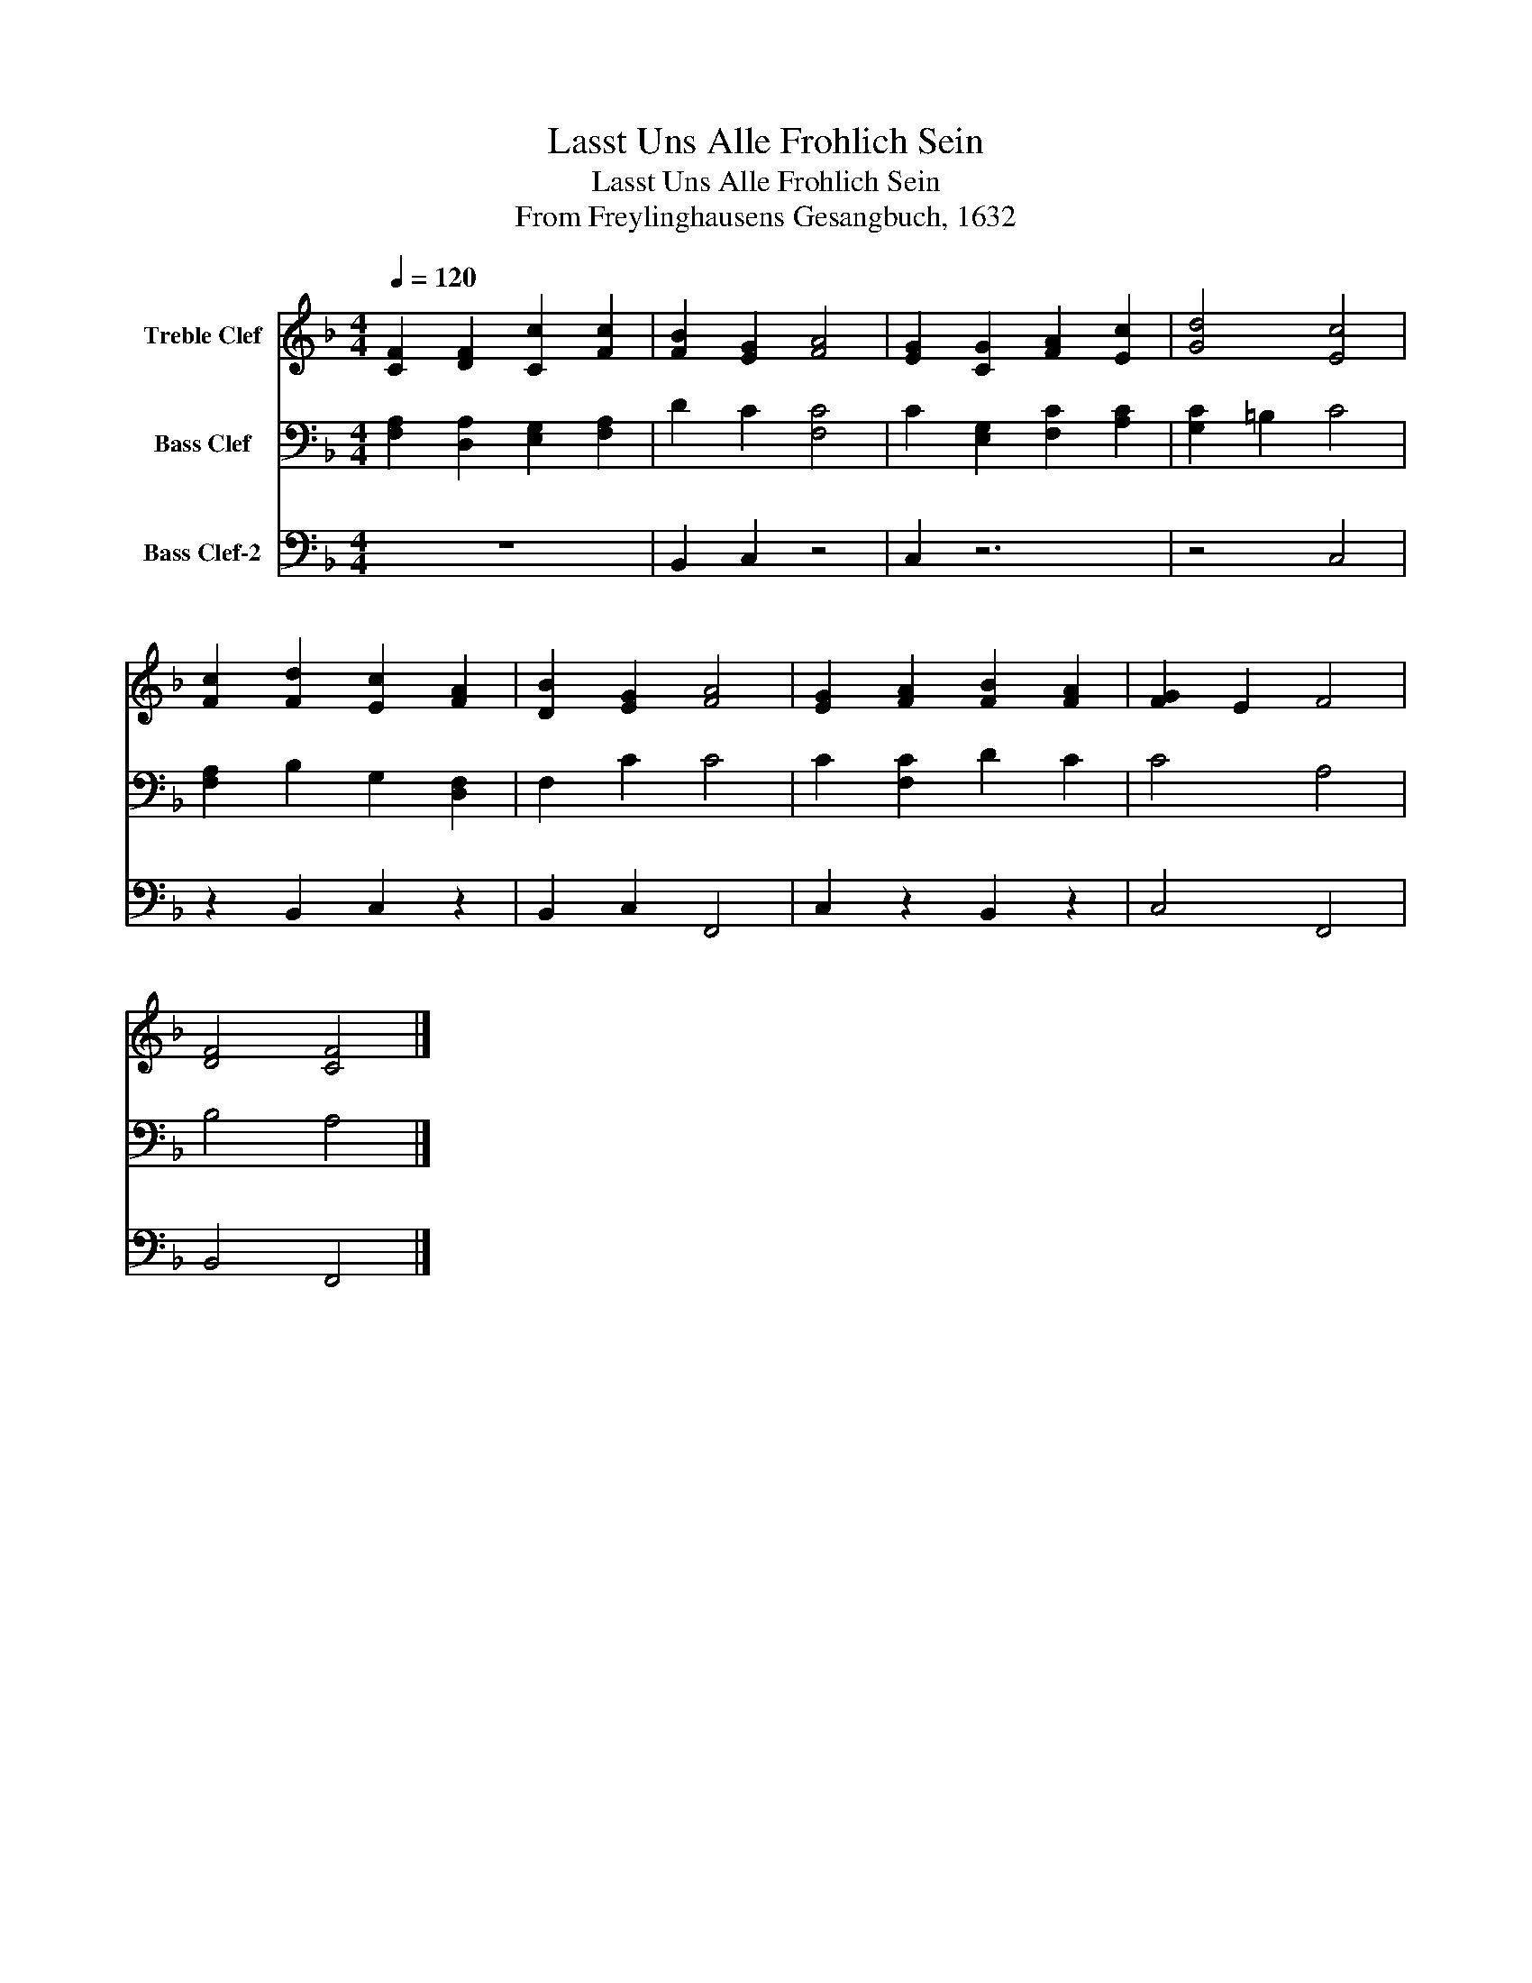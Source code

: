 X:1
T:Lasst Uns Alle Frohlich Sein
T:Lasst Uns Alle Frohlich Sein
T:From Freylinghausens Gesangbuch, 1632
Z:From Freylinghausens Gesangbuch, 1632
%%score 1 2 3
L:1/8
Q:1/4=120
M:4/4
K:F
V:1 treble nm="Treble Clef"
V:2 bass nm="Bass Clef"
V:3 bass nm="Bass Clef-2"
V:1
 [CF]2 [DF]2 [Cc]2 [Fc]2 | [FB]2 [EG]2 [FA]4 | [EG]2 [CG]2 [FA]2 [Ec]2 | [Gd]4 [Ec]4 | %4
 [Fc]2 [Fd]2 [Ec]2 [FA]2 | [DB]2 [EG]2 [FA]4 | [EG]2 [FA]2 [FB]2 [FA]2 | [FG]2 E2 F4 | %8
 [DF]4 [CF]4 |] %9
V:2
 [F,A,]2 [D,A,]2 [E,G,]2 [F,A,]2 | D2 C2 [F,C]4 | C2 [E,G,]2 [F,C]2 [A,C]2 | [G,C]2 =B,2 C4 | %4
 [F,A,]2 B,2 G,2 [D,F,]2 | F,2 C2 C4 | C2 [F,C]2 D2 C2 | C4 A,4 | B,4 A,4 |] %9
V:3
 z8 | B,,2 C,2 z4 | C,2 z6 | z4 C,4 | z2 B,,2 C,2 z2 | B,,2 C,2 F,,4 | C,2 z2 B,,2 z2 | C,4 F,,4 | %8
 B,,4 F,,4 |] %9

